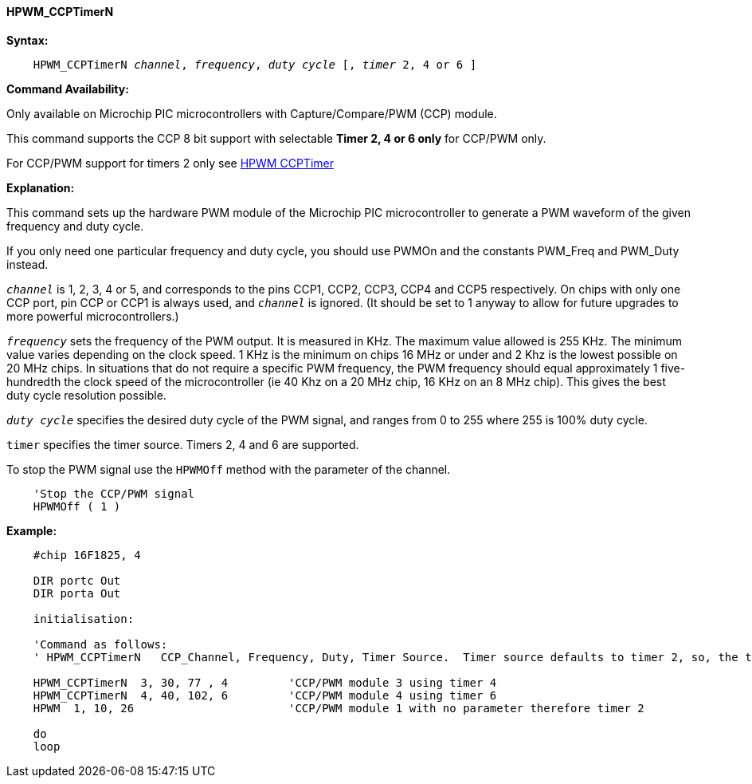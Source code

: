 // Edit EvanV 15082018
==== HPWM_CCPTimerN

*Syntax:*
[subs="specialcharacters,quotes"]
----
    HPWM_CCPTimerN _channel_, _frequency_, _duty cycle_ [, _timer_ 2, 4 or 6 ]
----
*Command Availability:*

Only available on Microchip PIC microcontrollers with Capture/Compare/PWM (CCP)
module.

This command supports the CCP 8 bit support with selectable *Timer 2, 4 or 6 only* for CCP/PWM only. +

For CCP/PWM support for timers 2 only see <<_hpwm_ccp,HPWM CCPTimer>>

*Explanation:*

This command sets up the hardware PWM module of the Microchip PIC microcontroller to generate
a PWM waveform of the given frequency and duty cycle. +

If you only need one particular frequency and duty cycle, you should use PWMOn and
the constants PWM_Freq and PWM_Duty instead.

`_channel_` is 1, 2, 3, 4 or 5, and corresponds to the pins CCP1, CCP2, CCP3, CCP4 and CCP5
respectively. On chips with only one CCP port, pin CCP or CCP1 is always
used, and `_channel_` is ignored. (It should be set to 1 anyway to allow
for future upgrades to more powerful microcontrollers.)

`_frequency_` sets the frequency of the PWM output. It is measured in KHz.
The maximum value allowed is 255 KHz. The minimum value varies depending
on the clock speed. 1 KHz is the minimum on chips 16 MHz or under and 2
Khz is the lowest possible on 20 MHz chips. In situations that do not
require a specific PWM frequency, the PWM frequency should equal
approximately 1 five-hundredth the clock speed of the microcontroller (ie 40 Khz on
a 20 MHz chip, 16 KHz on an 8 MHz chip). This gives the best duty cycle
resolution possible.

`_duty cycle_` specifies the desired duty cycle of the PWM signal, and
ranges from 0 to 255 where 255 is 100% duty cycle.

`timer` specifies the timer source. Timers 2, 4 and 6 are supported.

To stop the PWM signal use the `HPWMOff` method with the parameter of the channel.

----
    'Stop the CCP/PWM signal
    HPWMOff ( 1 )
----

*Example:*
----
    #chip 16F1825, 4

    DIR portc Out
    DIR porta Out

    initialisation:

    'Command as follows:
    ' HPWM_CCPTimerN   CCP_Channel, Frequency, Duty, Timer Source.  Timer source defaults to timer 2, so, the timersource is optional.

    HPWM_CCPTimerN  3, 30, 77 , 4         'CCP/PWM module 3 using timer 4
    HPWM_CCPTimerN  4, 40, 102, 6         'CCP/PWM module 4 using timer 6
    HPWM  1, 10, 26                       'CCP/PWM module 1 with no parameter therefore timer 2

    do
    loop
----
